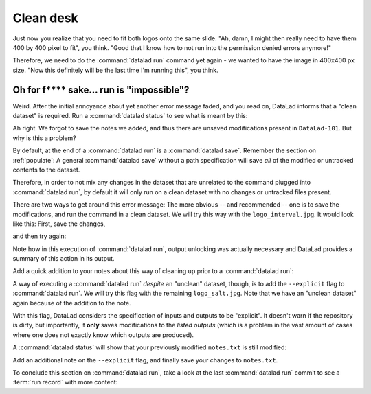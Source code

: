 .. _run5:

Clean desk
----------

Just now you realize that you need to fit both logos onto the same slide.
"Ah, damn, I might then really need to have them 400 by 400 pixel to fit",
you think. "Good that I know how to not run into the permission denied errors anymore!"

Therefore, we need to do the :command:`datalad run` command yet again - we wanted to have
the image in 400x400 px size. "Now this definitely will be the last time I'm running this",
you think.

.. runrecord:: _examples/DL-101-112-101
   :language: console
   :workdir: dl-101/DataLad-101
   :emphasize-lines: 5
   :notes: mhh, 450x450px seems a bit large, we have to go back to 400. Lets make yet another, complete run command
   :cast: 02_reproducible_execution

   $ datalad run -m "Resize logo for slides" \
   --input "recordings/longnow/.datalad/feed_metadata/logo_interval.jpg" \
   --output "recordings/interval_logo_small.jpg" \
   "convert -resize 400x400 recordings/longnow/.datalad/feed_metadata/logo_interval.jpg recordings/interval_logo_small.jpg"

Oh for f**** sake... run is "impossible"?
^^^^^^^^^^^^^^^^^^^^^^^^^^^^^^^^^^^^^^^^^

Weird. After the initial annoyance about yet another error message faded,
and you read on,
DataLad informs that a "clean dataset" is required.
Run a :command:`datalad status` to see what is meant by this:

.. runrecord:: _examples/DL-101-112-102
   :language: console
   :workdir: dl-101/DataLad-101
   :notes: What happened? The dataset is not "clean"
   :cast: 02_reproducible_execution

   $ datalad status

Ah right. We forgot to save the notes we added, and thus there are
unsaved modifications present in ``DataLad-101``.
But why is this a problem?

By default, at the end of a :command:`datalad run` is a :command:`datalad save`.
Remember the section on :ref:`populate`: A general :command:`datalad save` without
a path specification will save *all* of the modified or untracked
contents to the dataset.

Therefore, in order to not mix any changes in the dataset that are unrelated
to the command plugged into :command:`datalad run`, by default it will only run
on a clean dataset with no changes or untracked files present.

There are two ways to get around this error message:
The more obvious -- and recommended -- one is to save the modifications,
and run the command in a clean dataset.
We will try this way with the ``logo_interval.jpg``.
It would look like this:
First, save the changes,


.. runrecord:: _examples/DL-101-112-103
   :language: console
   :workdir: dl-101/DataLad-101
   :notes: One way to prevent this is to have a clean dataset state
   :cast: 02_reproducible_execution

   $ datalad save -m "add additional notes on run options"

and then try again:

.. runrecord:: _examples/DL-101-112-104
   :language: console
   :workdir: dl-101/DataLad-101
   :notes: let's try again with a clean dataset
   :cast: 02_reproducible_execution

   $ datalad run -m "Resize logo for slides" \
   --input "recordings/longnow/.datalad/feed_metadata/logo_interval.jpg" \
   --output "recordings/interval_logo_small.jpg" \
   "convert -resize 400x400 recordings/longnow/.datalad/feed_metadata/logo_interval.jpg recordings/interval_logo_small.jpg"

Note how in this execution of :command:`datalad run`, output unlocking was actually
necessary and DataLad provides a summary of this action in its output.

Add a quick addition to your notes about this way of cleaning up prior
to a :command:`datalad run`:

.. runrecord:: _examples/DL-101-112-105
   :language: console
   :workdir: dl-101/DataLad-101
   :notes: we'll make a note on clean datasets (which we won't save)
   :cast: 02_reproducible_execution

   $ cat << EOT >> notes.txt
   Important! If the dataset is not "clean" (a datalad status output is empty),
   datalad run will not work - you will have to save modifications present in your
   dataset.
   EOT


A way of executing a :command:`datalad run` *despite* an "unclean" dataset,
though, is to add the ``--explicit`` flag to :command:`datalad run`.
We will try this flag with the remaining ``logo_salt.jpg``. Note that
we have an "unclean dataset" again because of the
addition to the note.


.. runrecord:: _examples/DL-101-112-106
   :language: console
   :workdir: dl-101/DataLad-101
   :notes: alternatively, the --explicit flag allows run despite an unclean dataset. However, this will only save changes to --output
   :cast: 02_reproducible_execution

   $ datalad run -m "Resize logo for slides" \
   --input "recordings/longnow/.datalad/feed_metadata/logo_salt.jpg" \
   --output "recordings/salt_logo_small.jpg" \
   --explicit \
   "convert -resize 400x400 recordings/longnow/.datalad/feed_metadata/logo_salt.jpg recordings/salt_logo_small.jpg"

With this flag, DataLad considers the specification of inputs and outputs to be "explicit".
It doesn't warn if the repository is dirty, but importantly, it
**only** saves modifications to the *listed outputs* (which is a problem in the
vast amount of cases where one does not exactly know which outputs are produced).

A :command:`datalad status` will show that your previously modified ``notes.txt``
is still modified:

.. runrecord:: _examples/DL-101-112-110
   :language: console
   :workdir: dl-101/DataLad-101
   :notes: the previously modified ``notes.txt`` is still modified:
   :cast: 02_reproducible_execution

   $ datalad status

Add an additional note on the ``--explicit`` flag, and finally save your changes to ``notes.txt``.

.. runrecord:: _examples/DL-101-112-107
   :language: console
   :workdir: dl-101/DataLad-101
   :notes: Note on --explicit flag
   :cast: 02_reproducible_execution

   $ cat << EOT >> notes.txt
   A suboptimal alternative is the --explicit flag,
   used to record only those changes done
   to the files listed with --output flags.

   EOT

.. runrecord:: _examples/DL-101-112-108
   :language: console
   :workdir: dl-101/DataLad-101
   :notes: and save it
   :cast: 02_reproducible_execution

   $ datalad save -m "add note on clean datasets"

To conclude this section on :command:`datalad run`, take a look at the last :command:`datalad run`
commit to see a :term:`run record` with more content:

.. runrecord:: _examples/DL-101-112-109
   :language: console
   :workdir: dl-101/DataLad-101
   :lines: 1, 24-50
   :emphasize-lines: 11, 15-17, 18-20
   :notes: finally, lets see a more complex runrecord
   :cast: 02_reproducible_execution

   $ git log -p -n 2

.. todo::

   - how to escape special characters